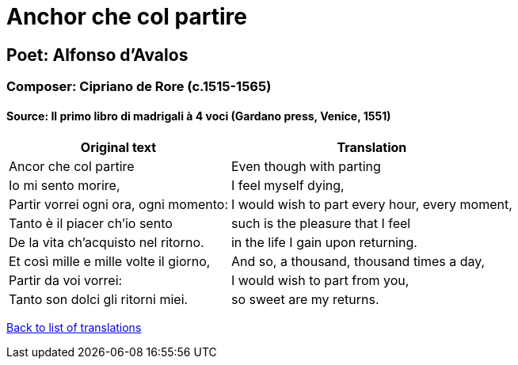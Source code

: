 = Anchor che col partire

== Poet: Alfonso d'Avalos

=== Composer: Cipriano de Rore (c.1515-1565)

==== Source:  Il primo libro di madrigali à 4 voci  (Gardano press, Venice, 1551)

[cols="a,a",options="header,autowidth"]
|===
|Original text|Translation
|Ancor che col partire|Even though with parting
|Io mi sento morire,|I feel myself dying,
|Partir vorrei ogni ora, ogni momento:|I would wish to part every hour, every moment,
|Tanto è il piacer ch'io sento|such is the pleasure that I feel
|De la vita ch'acquisto nel ritorno.|in the life I gain upon returning.
|Et così mille e mille volte il giorno,|And so, a thousand, thousand times a day,
|Partir da voi vorrei:|I would wish to part from you,
|Tanto son dolci gli ritorni miei.|so sweet are my returns.
|===

link:/typeset/doc/my-translations[Back to list of translations]
